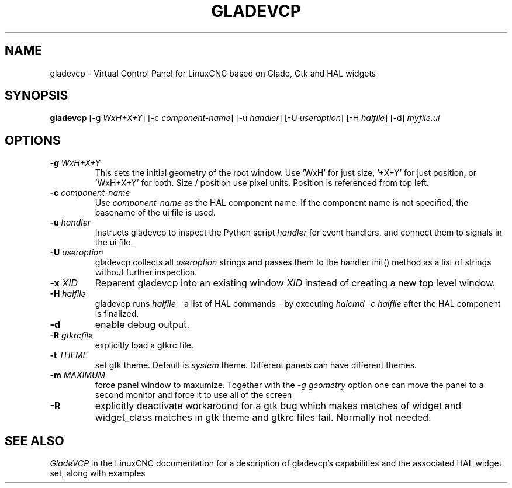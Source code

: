 .\" Copyright (c) 2007 Michael Haberler
.\"
.\" This is free documentation; you can redistribute it and/or
.\" modify it under the terms of the GNU General Public License as
.\" published by the Free Software Foundation; either version 2 of
.\" the License, or (at your option) any later version.
.\"
.\" The GNU General Public License's references to "object code"
.\" and "executables" are to be interpreted as the output of any
.\" document formatting or typesetting system, including
.\" intermediate and printed output.
.\"
.\" This manual is distributed in the hope that it will be useful,
.\" but WITHOUT ANY WARRANTY; without even the implied warranty of
.\" MERCHANTABILITY or FITNESS FOR A PARTICULAR PURPOSE.  See the
.\" GNU General Public License for more details.
.\"
.\" You should have received a copy of the GNU General Public
.\" License along with this manual; if not, write to the Free
.\" Software Foundation, Inc., 59 Temple Place, Suite 330, Boston, MA 02111,
.\" USA.
.TH GLADEVCP "1"  "" "LinuxCNC Documentation" "The Enhanced Machine Controller"
.SH NAME
gladevcp \- Virtual Control Panel for LinuxCNC based on Glade, Gtk and HAL widgets
.SH SYNOPSIS
\fBgladevcp\fR [-g \fIWxH+X+Y\fR] [-c \fIcomponent-name\fR] [-u \fIhandler\fR] [-U \fIuseroption\fR] [-H \fIhalfile\fR] [-d] \fImyfile.ui\fR
.SH OPTIONS
.TP
\fB-g\fR \fIWxH+X+Y\fR
This sets the initial geometry of the root window.
Use 'WxH' for just size, '+X+Y' for just position, or 'WxH+X+Y' for both.
Size / position use pixel units. Position is referenced from top left.
.TP
\fB-c\fR \fIcomponent-name\fR
Use \fIcomponent-name\fR as the HAL component name.  If the component name is
not specified, the basename of the ui file is used.\fR
.TP
\fB-u\fR \fIhandler\fR
Instructs gladevcp to inspect the Python script \fIhandler\fR for event handlers,
and connect them to signals in the ui file.\fR
.TP
\fB-U\fR \fIuseroption\fR
gladevcp collects all \fIuseroption\fR strings and passes them to the handler init()
method as a list of strings without further inspection.\fR
.TP
\fB-x\fR \fIXID\fR
Reparent gladevcp into an existing window \fIXID\fR instead of
creating a new top level window.\fR
.TP
\fB-H\fR \fIhalfile\fR
gladevcp runs \fIhalfile\fR - a list of HAL commands - by executing \fIhalcmd -c halfile\fR
after the HAL component is finalized.\fR

.TP
\fB-d\fR
enable debug output.

.TP
\fB-R\fR \fIgtkrcfile\fR
explicitly load a gtkrc file.\fR

.TP
\fB-t\fR \fITHEME\fR
set gtk theme. Default is \fIsystem\fR theme. Different panels can have different themes.

.TP
\fB-m\fR \fIMAXIMUM\fR
force panel window to maxumize.  Together with the \fI-g geometry\fR option
one can move the panel to a second monitor and force it to use all of the screen

.TP
\fB-R\fR
explicitly deactivate workaround for a gtk bug which makes matches of widget and widget_class
matches in gtk theme and gtkrc files fail. Normally not needed.

.SH "SEE ALSO"
\fIGladeVCP\fR in the LinuxCNC documentation for a description of gladevcp's capabilities
and the associated HAL widget set, along with examples
